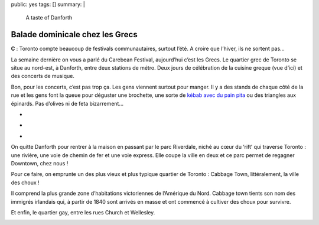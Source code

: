 public: yes
tags: []
summary: |
    A taste of Danforth

Balade dominicale chez les Grecs
================================

**C** : Toronto compte beaucoup de festivals communautaires, surtout l’été. A croire que
l’hiver, ils ne sortent pas…

La semaine dernière on vous a parlé du Carebean Festival, aujourd’hui c’est les
Grecs. Le quartier grec de Toronto se situe au nord-est, à Danforth, entre deux
stations de métro. Deux jours de célébration de la cuisine greque (vue d’ici) et
des concerts de musique.

.. image:: http://farm9.staticflickr.com/8299/7768690104_f0664992fd.jpg
  :class: thumbnail
  :target: http://www.flickr.com/photos/xavierbriand/7768690104/in/set-72157630680947802/lightbox/

Bon, pour les concerts, c’est pas trop ça. Les gens
viennent surtout pour manger. Il y a des stands de chaque côté de la rue et les
gens font la queue pour déguster une brochette, une sorte de `kébab avec du pain
pita`_ ou des triangles aux épinards. Pas d’olives ni de feta bizarrement…

.. class:: thumbnails

- .. image:: http://farm9.staticflickr.com/8296/7768699428_c4cefa2b1a_q.jpg
    :class: thumbnail
    :target: http://www.flickr.com/photos/xavierbriand/7768699428/in/set-72157630680947802/lightbox/

- .. image:: http://farm9.staticflickr.com/8441/7768654152_e9237626b0_q.jpg
    :class: thumbnail
    :target: http://www.flickr.com/photos/xavierbriand/7768654152/in/set-72157630680947802/lightbox/

- .. image:: http://farm8.staticflickr.com/7259/7768590192_238e68ed0d_q.jpg
    :class: thumbnail
    :target: http://www.flickr.com/photos/xavierbriand/7768590192/in/set-72157630680947802/lightbox/

On quitte Danforth pour rentrer à la maison en passant par le parc Riverdale,
niché au cœur du ‘rift’ qui traverse Toronto : une rivière, une voie de chemin
de fer et une voie express. Elle coupe la ville en deux et ce parc permet de
regagner Downtown, chez nous !

.. image:: http://farm9.staticflickr.com/8295/7768527608_61a9050cc2.jpg
  :class: thumbnail
  :target: http://www.flickr.com/photos/xavierbriand/7768527608/in/set-72157630680947802/lightbox/

Pour ce faire, on emprunte un des plus vieux et plus typique quartier de
Toronto : Cabbage Town, littéralement, la ville des choux !

.. image:: http://farm9.staticflickr.com/8290/7768449108_5b6edc7110_c.jpg
  :class: thumbnail
  :target: http://www.flickr.com/photos/xavierbriand/7768449108/in/set-72157630680947802/lightbox/

Il comprend la plus
grande zone d’habitations victoriennes de l’Amérique du Nord. Cabbage town
tients son nom des immigrés irlandais qui, à partir de 1840 sont arrivés en
masse et ont commencé à cultiver des choux pour survivre.

.. image:: http://farm9.staticflickr.com/8293/7768472894_5c6552d3a4.jpg
  :class: thumbnail
  :target: http://www.flickr.com/photos/xavierbriand/7768472894/in/set-72157630680947802/lightbox/

Et enfin, le quartier gay, entre les rues Church et Wellesley.

.. image:: http://farm9.staticflickr.com/8284/7768380124_5d9752fc0d.jpg
  :class: thumbnail
  :target: http://www.flickr.com/photos/xavierbriand/7768472894/in/set-72157630680947802/lightbox/

.. image:: http://farm8.staticflickr.com/7118/7768371644_468a25bb80.jpg
  :class: thumbnail
  :target: http://www.flickr.com/photos/xavierbriand/7768371644/in/set-72157630680947802/lightbox/

.. _kébab avec du pain pita: http://4sq.com/PWFTtP
